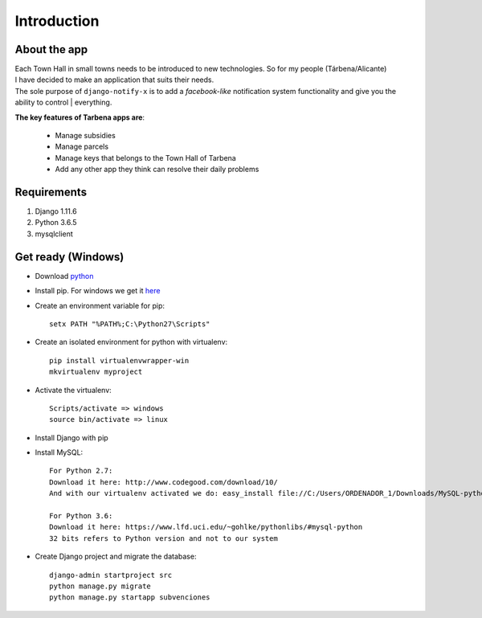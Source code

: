 Introduction
============

About the app
-------------

| Each Town Hall in small towns needs to be introduced to new technologies. So for my people (Tárbena/Alicante)
| I have decided to make an application that suits their needs.

| The sole purpose of ``django-notify-x`` is to add a *facebook-like* notification system functionality and give you the ability to control | everything.

**The key features of Tarbena apps are**:

    - Manage subsidies
    - Manage parcels
    - Manage keys that belongs to the Town Hall of Tarbena
    - Add any other app they think can resolve their daily problems

Requirements
------------
1. Django 1.11.6
2. Python 3.6.5
3. mysqlclient

Get ready (Windows)
---------
- Download `python <https://www.python.org/downloads/>`_
- Install pip. For windows we get it `here <https://bootstrap.pypa.io/get-pip.py>`_
- Create an environment variable for pip::

    setx PATH "%PATH%;C:\Python27\Scripts"

- Create an isolated environment for python with virtualenv::

    pip install virtualenvwrapper-win
    mkvirtualenv myproject

- Activate the virtualenv::

    Scripts/activate => windows
    source bin/activate => linux

- Install Django with pip
- Install MySQL::

    For Python 2.7:
    Download it here: http://www.codegood.com/download/10/
    And with our virtualenv activated we do: easy_install file://C:/Users/ORDENADOR_1/Downloads/MySQL-python-1.2.3.win32-py2.7.exe

    For Python 3.6:
    Download it here: https://www.lfd.uci.edu/~gohlke/pythonlibs/#mysql-python
    32 bits refers to Python version and not to our system

- Create Django project and migrate the database::

    django-admin startproject src
    python manage.py migrate
    python manage.py startapp subvenciones